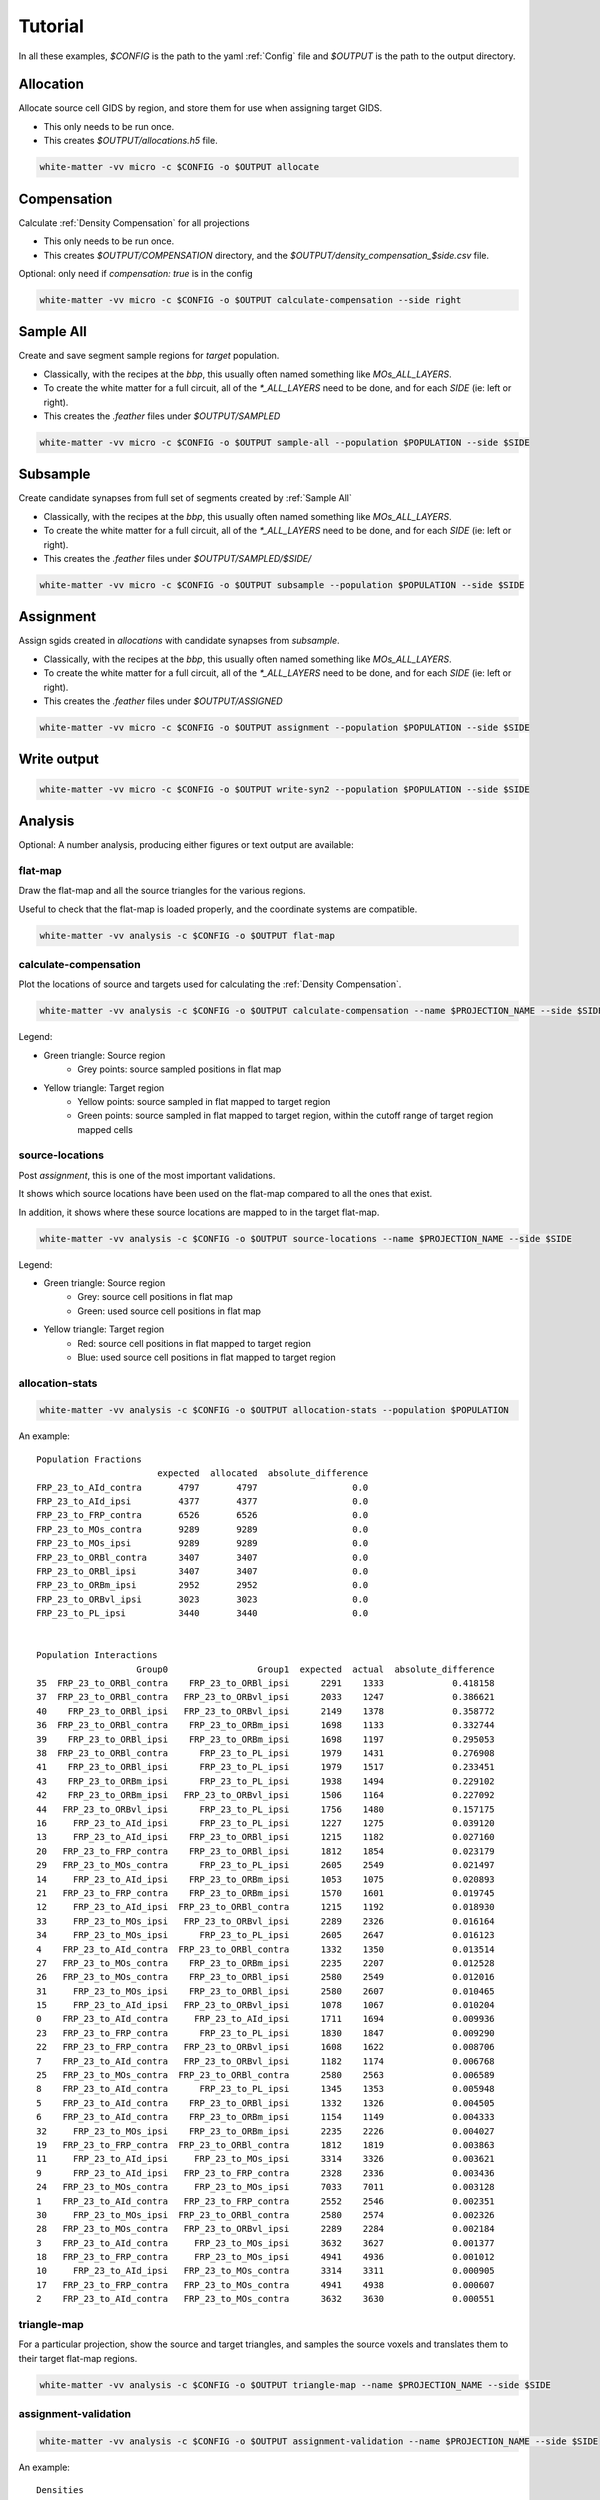 Tutorial
========

In all these examples, `$CONFIG` is the path to the yaml :ref:`Config` file and `$OUTPUT` is the path to the output directory.

.. note:

   A cache directory is specified in the config directory; when changing the
   recipe, or starting over, it's a good idea to clear this directory.


Allocation
~~~~~~~~~~

Allocate source cell GIDS by region, and store them for use when assigning target GIDS.

* This only needs to be run once.
* This creates `$OUTPUT/allocations.h5` file.

.. code-block:: bash

   white-matter -vv micro -c $CONFIG -o $OUTPUT allocate


Compensation
~~~~~~~~~~~~

Calculate :ref:`Density Compensation` for all projections

* This only needs to be run once.
* This creates `$OUTPUT/COMPENSATION` directory, and the `$OUTPUT/density_compensation_$side.csv` file.

Optional: only need if `compensation: true` is in the config

.. code-block:: bash

    white-matter -vv micro -c $CONFIG -o $OUTPUT calculate-compensation --side right


Sample All
~~~~~~~~~~

Create and save segment sample regions for *target* population.

* Classically, with the recipes at the `bbp`, this usually often named something like `MOs_ALL_LAYERS`.
* To create the white matter for a full circuit, all of the `*_ALL_LAYERS` need to be done, and for each `SIDE` (ie: left or right).
* This creates the `.feather` files under `$OUTPUT/SAMPLED`

.. code-block:: bash

    white-matter -vv micro -c $CONFIG -o $OUTPUT sample-all --population $POPULATION --side $SIDE


Subsample
~~~~~~~~~

Create candidate synapses from full set of segments created by :ref:`Sample All`

* Classically, with the recipes at the `bbp`, this usually often named something like `MOs_ALL_LAYERS`.
* To create the white matter for a full circuit, all of the `*_ALL_LAYERS` need to be done, and for each `SIDE` (ie: left or right).
* This creates the `.feather` files under `$OUTPUT/SAMPLED/$SIDE/`

.. code-block:: bash

    white-matter -vv micro -c $CONFIG -o $OUTPUT subsample --population $POPULATION --side $SIDE


Assignment
~~~~~~~~~~

Assign sgids created in `allocations` with candidate synapses from `subsample`.

* Classically, with the recipes at the `bbp`, this usually often named something like `MOs_ALL_LAYERS`.
* To create the white matter for a full circuit, all of the `*_ALL_LAYERS` need to be done, and for each `SIDE` (ie: left or right).
* This creates the `.feather` files under `$OUTPUT/ASSIGNED`

.. code-block:: bash

    white-matter -vv micro -c $CONFIG -o $OUTPUT assignment --population $POPULATION --side $SIDE


Write output
~~~~~~~~~~~~

.. code-block:: bash

    white-matter -vv micro -c $CONFIG -o $OUTPUT write-syn2 --population $POPULATION --side $SIDE

Analysis
~~~~~~~~

Optional: A number analysis, producing either figures or text output are available:

flat-map
........

Draw the flat-map and all the source triangles for the various regions.

Useful to check that the flat-map is loaded properly, and the coordinate systems are compatible.

.. code-block:: bash

    white-matter -vv analysis -c $CONFIG -o $OUTPUT flat-map

.. image:: static/flat_map.png
   :height: 600


calculate-compensation
......................

Plot the locations of source and targets used for calculating the :ref:`Density Compensation`.

.. code-block:: bash

    white-matter -vv analysis -c $CONFIG -o $OUTPUT calculate-compensation --name $PROJECTION_NAME --side $SIDE

.. image:: static/calculate_compensation_MOs_5it_to_RSPv_ipsi_right.png
   :height: 600

Legend:

* Green triangle: Source region
    * Grey points: source sampled positions in flat map

* Yellow triangle: Target region
    * Yellow points: source sampled in flat mapped to target region
    * Green points: source sampled in flat mapped to target region, within the cutoff range of target region mapped cells


source-locations
................

Post `assignment`, this is one of the most important validations.

It shows which source locations have been used on the flat-map compared to all the ones that exist.

In addition, it shows where these source locations are mapped to in the target flat-map.

.. code-block:: bash

    white-matter -vv analysis -c $CONFIG -o $OUTPUT source-locations --name $PROJECTION_NAME --side $SIDE


.. image:: static/projection_MOs_23_to_RSPv_ipsi_right.png
   :height: 600


Legend:

* Green triangle: Source region
    * Grey: source cell positions in flat map
    * Green: used source cell positions in flat map

* Yellow triangle: Target region
    * Red: source cell positions in flat mapped to target region
    * Blue: used source cell positions in flat mapped to target region


allocation-stats
................

.. code-block:: bash

    white-matter -vv analysis -c $CONFIG -o $OUTPUT allocation-stats --population $POPULATION

An example::

    Population Fractions
                           expected  allocated  absolute_difference
    FRP_23_to_AId_contra       4797       4797                  0.0
    FRP_23_to_AId_ipsi         4377       4377                  0.0
    FRP_23_to_FRP_contra       6526       6526                  0.0
    FRP_23_to_MOs_contra       9289       9289                  0.0
    FRP_23_to_MOs_ipsi         9289       9289                  0.0
    FRP_23_to_ORBl_contra      3407       3407                  0.0
    FRP_23_to_ORBl_ipsi        3407       3407                  0.0
    FRP_23_to_ORBm_ipsi        2952       2952                  0.0
    FRP_23_to_ORBvl_ipsi       3023       3023                  0.0
    FRP_23_to_PL_ipsi          3440       3440                  0.0


    Population Interactions
                       Group0                 Group1  expected  actual  absolute_difference
    35  FRP_23_to_ORBl_contra    FRP_23_to_ORBl_ipsi      2291    1333             0.418158
    37  FRP_23_to_ORBl_contra   FRP_23_to_ORBvl_ipsi      2033    1247             0.386621
    40    FRP_23_to_ORBl_ipsi   FRP_23_to_ORBvl_ipsi      2149    1378             0.358772
    36  FRP_23_to_ORBl_contra    FRP_23_to_ORBm_ipsi      1698    1133             0.332744
    39    FRP_23_to_ORBl_ipsi    FRP_23_to_ORBm_ipsi      1698    1197             0.295053
    38  FRP_23_to_ORBl_contra      FRP_23_to_PL_ipsi      1979    1431             0.276908
    41    FRP_23_to_ORBl_ipsi      FRP_23_to_PL_ipsi      1979    1517             0.233451
    43    FRP_23_to_ORBm_ipsi      FRP_23_to_PL_ipsi      1938    1494             0.229102
    42    FRP_23_to_ORBm_ipsi   FRP_23_to_ORBvl_ipsi      1506    1164             0.227092
    44   FRP_23_to_ORBvl_ipsi      FRP_23_to_PL_ipsi      1756    1480             0.157175
    16     FRP_23_to_AId_ipsi      FRP_23_to_PL_ipsi      1227    1275             0.039120
    13     FRP_23_to_AId_ipsi    FRP_23_to_ORBl_ipsi      1215    1182             0.027160
    20   FRP_23_to_FRP_contra    FRP_23_to_ORBl_ipsi      1812    1854             0.023179
    29   FRP_23_to_MOs_contra      FRP_23_to_PL_ipsi      2605    2549             0.021497
    14     FRP_23_to_AId_ipsi    FRP_23_to_ORBm_ipsi      1053    1075             0.020893
    21   FRP_23_to_FRP_contra    FRP_23_to_ORBm_ipsi      1570    1601             0.019745
    12     FRP_23_to_AId_ipsi  FRP_23_to_ORBl_contra      1215    1192             0.018930
    33     FRP_23_to_MOs_ipsi   FRP_23_to_ORBvl_ipsi      2289    2326             0.016164
    34     FRP_23_to_MOs_ipsi      FRP_23_to_PL_ipsi      2605    2647             0.016123
    4    FRP_23_to_AId_contra  FRP_23_to_ORBl_contra      1332    1350             0.013514
    27   FRP_23_to_MOs_contra    FRP_23_to_ORBm_ipsi      2235    2207             0.012528
    26   FRP_23_to_MOs_contra    FRP_23_to_ORBl_ipsi      2580    2549             0.012016
    31     FRP_23_to_MOs_ipsi    FRP_23_to_ORBl_ipsi      2580    2607             0.010465
    15     FRP_23_to_AId_ipsi   FRP_23_to_ORBvl_ipsi      1078    1067             0.010204
    0    FRP_23_to_AId_contra     FRP_23_to_AId_ipsi      1711    1694             0.009936
    23   FRP_23_to_FRP_contra      FRP_23_to_PL_ipsi      1830    1847             0.009290
    22   FRP_23_to_FRP_contra   FRP_23_to_ORBvl_ipsi      1608    1622             0.008706
    7    FRP_23_to_AId_contra   FRP_23_to_ORBvl_ipsi      1182    1174             0.006768
    25   FRP_23_to_MOs_contra  FRP_23_to_ORBl_contra      2580    2563             0.006589
    8    FRP_23_to_AId_contra      FRP_23_to_PL_ipsi      1345    1353             0.005948
    5    FRP_23_to_AId_contra    FRP_23_to_ORBl_ipsi      1332    1326             0.004505
    6    FRP_23_to_AId_contra    FRP_23_to_ORBm_ipsi      1154    1149             0.004333
    32     FRP_23_to_MOs_ipsi    FRP_23_to_ORBm_ipsi      2235    2226             0.004027
    19   FRP_23_to_FRP_contra  FRP_23_to_ORBl_contra      1812    1819             0.003863
    11     FRP_23_to_AId_ipsi     FRP_23_to_MOs_ipsi      3314    3326             0.003621
    9      FRP_23_to_AId_ipsi   FRP_23_to_FRP_contra      2328    2336             0.003436
    24   FRP_23_to_MOs_contra     FRP_23_to_MOs_ipsi      7033    7011             0.003128
    1    FRP_23_to_AId_contra   FRP_23_to_FRP_contra      2552    2546             0.002351
    30     FRP_23_to_MOs_ipsi  FRP_23_to_ORBl_contra      2580    2574             0.002326
    28   FRP_23_to_MOs_contra   FRP_23_to_ORBvl_ipsi      2289    2284             0.002184
    3    FRP_23_to_AId_contra     FRP_23_to_MOs_ipsi      3632    3627             0.001377
    18   FRP_23_to_FRP_contra     FRP_23_to_MOs_ipsi      4941    4936             0.001012
    10     FRP_23_to_AId_ipsi   FRP_23_to_MOs_contra      3314    3311             0.000905
    17   FRP_23_to_FRP_contra   FRP_23_to_MOs_contra      4941    4938             0.000607
    2    FRP_23_to_AId_contra   FRP_23_to_MOs_contra      3632    3630             0.000551


triangle-map
............

For a particular projection, show the source and target triangles, and samples the source voxels and translates them to their target flat-map regions.

.. code-block:: bash

    white-matter -vv analysis -c $CONFIG -o $OUTPUT triangle-map --name $PROJECTION_NAME --side $SIDE

.. image:: static/triangle_map_MOs_23_to_RSPv_ipsi_right.png
   :height: 600


assignment-validation
.....................

.. code-block:: bash

    white-matter -vv analysis -c $CONFIG -o $OUTPUT assignment-validation --name $PROJECTION_NAME --side $SIDE

An example::

    Densities
        region subregion   density acronym  achieved_density  difference  percentage_difference  abs_percentage_difference
    12    RSPv         2  0.004304   RSPv2          0.002525   -0.001779              -0.413312                   0.413312
    64    RSPv         1  0.022264   RSPv1          0.013199   -0.009065              -0.407152                   0.407152
    116   RSPv        6a  0.032895  RSPv6a          0.015644   -0.017251              -0.524423                   0.524423
    168   RSPv        6b  0.032895  RSPv6b          0.030564   -0.002332              -0.070886                   0.070886
    220   RSPv         3  0.004304   RSPv3          0.003954   -0.000349              -0.081171                   0.081171
    272   RSPv         5  0.003812   RSPv5          0.002282   -0.001530              -0.401436                   0.401436

.. note:

   It's not uncommon for the numbers to be very different; this is an interaction between the triangles, and how they may the source region to the target one.
   The compensation attempts to correct for this, but it's not enough, it seems.
